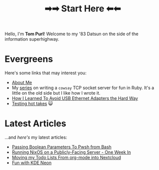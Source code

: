 #+TITLE: ➡➡ Start Here ⬅⬅

Hello, I'm *Tom Purl*! Welcome to my '83 Datsun on the side of the information superhighway.
* Evergreens
Here's some links that may interest you:

- [[file:About-Me.org][About Me]]
- My [[./tags/cowsayseries.html][series]] on writing a =cowsay= TCP socket server for fun in Ruby. It's a little on the old side but I like how I wrote it.
- [[file:Adventures_Using_USB_Ethernet_Adapters_With_My_Router.org][How I Learned To Avoid USB Ethernet Adapters the Hard Way]]
- [[./tags/testing.html][Testing hot takes]] 😺
* Latest Articles
...and /here's/ my latest articles:

- [[file:Passing_Bool_To_Pwsh_From_Bash.org][Passing Boolean Parameters To Pwsh from Bash]]
- [[file:running-nixos-week-1.org][Running NixOS on a Publicly-Facing Server - One Week In]]
- [[file:Moving_Todos_From_Org_To_Nextcloud.org][Moving my Todo Lists From org-mode into Nextcloud]]
- [[file:Fun_With_KDE_Neon.org][Fun with KDE Neon]]
